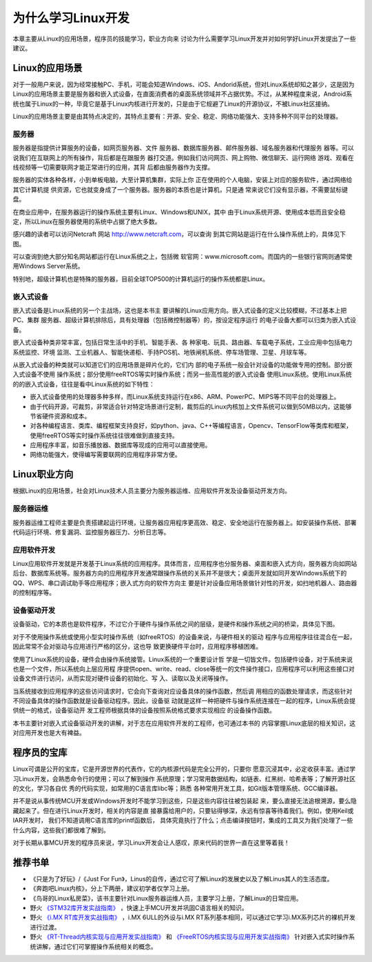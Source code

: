 .. vim: syntax=rst

为什么学习Linux开发
------------------------


本章主要从Linux的应用场景，程序员的技能学习，职业方向来
讨论为什么需要学习Linux开发并对如何学好Linux开发提出了一些建议。

Linux的应用场景
~~~~~~~~~~~~~~~~~~~~~~~~~~~~~~

对于一般用户来说，因为经常接触PC、手机，可能会知道Windows、iOS、Andorid系统，但对Linux系统却知之甚少，这是因为
Linux的应用场景主要是服务器和嵌入式设备，在直面消费者的桌面系统领域并不占据优势。不过，从某种程度来说，Android系统也属于Linux的一种，毕竟它是基于Linux内核进行开发的，只是由于它规避了Linux的开源协议，不被Linux社区接纳。

Linux的应用场景主要是由其特点决定的，其特点主要有：开源、安全、稳定、网络功能强大、支持多种不同平台的处理器。

服务器
^^^^^^^^^^^^^^^^^^^^^^^^^^^

服务器是指提供计算服务的设备，如网页服务器、文件
服务器、数据库服务器、邮件服务器、域名服务器和代理服务
器等。可以说我们在互联网上的所有操作，背后都是在跟服务
器打交道。例如我们访问网页、网上购物、微信聊天、运行网络
游戏、观看在线视频等一切需要联网才能正常进行的应用，其背
后都由服务器作为支撑。

服务器的实体各种各样，小到单板电脑，大至计算机集群，实际上你
正在使用的个人电脑，安装上对应的服务软件，通过网络给其它计算机提
供资源，它也就变身成了一个服务器。服务器的本质也是计算机，只是通
常来说它们没有显示器，不需要鼠标键盘。

在商业应用中，在服务器运行的操作系统主要有Linux、Windows和UNIX，其中
由于Linux系统开源、使用成本低而且安全稳定，所以Linux在服务器使用的系统中占据了绝大多数。

感兴趣的读者可以访问Netcraft 网站 http://www.netcraft.com，可以查询
到其它网站是运行在什么操作系统上的，具体见下图。

.. image:: media/whylea002.png
   :align: center
   :alt: 未找到图片



.. image:: media/whylea003.png
   :align: center
   :alt: 未找到图片





可以查询到绝大部分知名网站都运行在Linux系统之上，包括微
软官网：www.microsoft.com。而国内的一些银行官网则通常使用Windows Server系统。

特别地，超级计算机也是特殊的服务器，目前全球TOP500的计算机运行的操作系统都是Linux。

嵌入式设备
^^^^^^^^^^^^^^^^^

嵌入式设备是Linux系统的另一个主战场，这也是本书主
要讲解的Linux应用方向。嵌入式设备的定义比较模糊，不过基本上把PC、集群
服务器、超级计算机排除后，具有处理器（包括微控制器等）的，按设定程序运行
的电子设备大都可以归类为嵌入式设备。

嵌入式设备种类非常丰富，包括日常生活中的手机、智能手表、各
种家电、玩具、路由器、车载电子系统，工业应用中包括电力系统监控、环境
监测、工业机器人、智能快递柜、手持POS机、地铁闸机系统、停车场管理、卫星、月球车等。

从嵌入式设备的种类就可以知道它们的应用场景是碎片化的，它们内
部的电子系统一般会针对设备的功能做专用的控制。部分嵌入式设备不使用
操作系统；部分使用freeRTOS等实时操作系统；而另一些高性能的嵌入式设备
使用Linux系统。使用Linux系统的的嵌入式设备，往往是看中Linux系统的如下特性：

-  嵌入式设备使用的处理器多种多样，而Linux系统支持运行在x86、ARM、PowerPC、MIPS等不同平台的处理器上。

-  由于代码开源，可裁剪，非常适合针对特定场景进行定制，裁剪后的Linux内核加上文件系统可以做到50MB以内，这能够节省硬件资源和成本。

-  对各种编程语言、类库、编程框架支持良好，如python、java、C++等编程语言，Opencv、TensorFlow等类库和框架，使用freeRTOS等实时操作系统往往很难做到直接支持。

-  应用程序丰富，如音乐播放器、数据库等现成的应用可以直接使用。

-  网络功能强大，使得编写需要联网的应用程序非常方便。

Linux职业方向
~~~~~~~~~~~~~~~~~~


根据Linux的应用场景，社会对Linux技术人员主要分为服务器运维、应用软件开发及设备驱动开发方向。

服务器运维
^^^^^^^^^^^^^^^^^

服务器运维工程师主要是负责搭建起运行环境，让服务器应用程序更高效、稳定、安全地运行在服务器上。如安装操作系统、部署代码运行环境、修复漏洞、监控服务器压力、分析日志等。

应用软件开发
^^^^^^^^^^^^^^^^^^^^^^^^

Linux应用软件开发就是开发基于Linux系统的应用程序。具体而言，应用程序也分服务器、桌面和嵌入式方向，服务器方向如网站后台、数据库系统等。服务器方向的应用程序开发通常跟操作系统的关系并不是很大；桌面开发就如同开发Windows系统下的QQ、WPS、串口调试助手等应用程序；嵌入式方向的软件方向主
要是针对设备应用场景做针对性的开发，如扫地机器人、路由器的控制程序等。

设备驱动开发
^^^^^^^^^^^^^^^^^^^^^^^^

设备驱动，它的本质也是软件程序，不过它介于硬件与操作系统之间的层级，是硬件和操作系统之间的桥梁，具体见下图。

.. image:: media/whylea004.png
   :align: center
   :alt: 未找到图片



对于不使用操作系统或使用小型实时操作系统（如freeRTOS）的设备来说，与硬件相关的驱动
程序与应用程序往往混合在一起，因此常常不会对驱动与应用进行严格的区分，这也导
致更换硬件平台时，应用程序移植困难。

使用了Linux系统的设备，硬件会由操作系统接管。Linux系统的一个重要设计哲
学是一切皆文件。包括硬件设备，对于系统来说也是一个文件，所以系统向上层应用程
序提供open、write、read、close等统一的文件操作接口，应用程序可以利用这些接口对
设备文件进行访问，从而实现对硬件设备的初始化、写
入、读取以及关闭等操作。

当系统接收到应用程序的这些访问请求时，它会向下查询对应设备具体的操作函数，然后调
用相应的函数处理请求，而这些针对不同设备具体的操作函数就是设备驱动程序。因此，设备驱
动就是这样一种把硬件与操作系统连接在一起的程序，Linux系统会提供统一的格式，设备驱动开
发工程师根据具体的设备按照系统格式要求实现相应
的设备操作函数。

本书主要针对嵌入式设备驱动开发的讲解，对于志在应用软件开发的工程师，也可通过本书的
内容掌握Linux底层的相关知识，这对应用开发也是大有裨益。

程序员的宝库
~~~~~~~~~~~~~~~~~~~~~~~~~~~~~~

Linux可谓是公开的宝库，它是开源世界的代表作，它的内核源代码是完全公开的，只要你
愿意沉浸其中，必定收获丰富。通过学习Linux开发，会熟悉命令行的使用；可以了解到操作
系统原理；学习常用数据结构，如链表、红黑树、哈希表等；了解开源社区的文化，学习各自优
秀的代码实现，如常用的C语言库libc等；熟悉
各种常用开发工具，如Git版本管理系统、GCC编译器。

并不是说从事传统MCU开发或Windows开发时不能学习到这些，只是这些内容往往被包装起
来，要么直接无法追根溯源，要么隐藏起来了。但在进行Linux开发时，相关的内容是直
接暴露给用户的，只要钻得够深，永远有惊喜等待着我们。例如，使用Keil或IAR开发时，
我们不知道调用C语言库的printf函数后，
具体究竟执行了什么；点击编译按钮时，集成的工具又为我们处理了一些什么内容，这些我们都很难了解到。

对于长期从事MCU开发的程序员来说，学习Linux开发会让人感叹，原来代码的世界一直在这里等着我！

推荐书单
~~~~~~~~~~~~~~~~~~~~

-  《只是为了好玩》/《Just For Fun》，Linus的自传，通过它可了解Linux的发展史以及了解Linus其人的生活态度。

-  《奔跑吧Linux内核》，分上下两册，建议初学者仅学习上册。

-  《鸟哥的Linux私房菜》，该书主要针对Linux服务器运维人员，主要学习上册，了解Linux的日常应用。

-  野火 `《STM32库开发实战指南》 <https://ebf-stm32f429-tiaozhanzhe-std-tutorial.readthedocs.io>`_ ，快速上手MCU开发并巩固C语言相关的知识。

-  野火 `《i.MX RT库开发实战指南》 <https://ebf-imxrt1052-tutorial.readthedocs.io>`_ ，i.MX 6ULL的外设与i.MX RT系列基本相同，可以通过它学习i.MX系列芯片的裸机开发进行过渡。

-  野火 `《RT-Thread内核实现与应用开发实战指南》 <https://ebf-rtthread-tutorial-rt1052.readthedocs.io>`_ 和 `《FreeRTOS内核实现与应用开发实战指南》 <https://ebf-freertos-tutorial-rt1052.readthedocs.io>`_ 针对嵌入式实时操作系统讲解，通过它们可掌握操作系统相关的概念。




